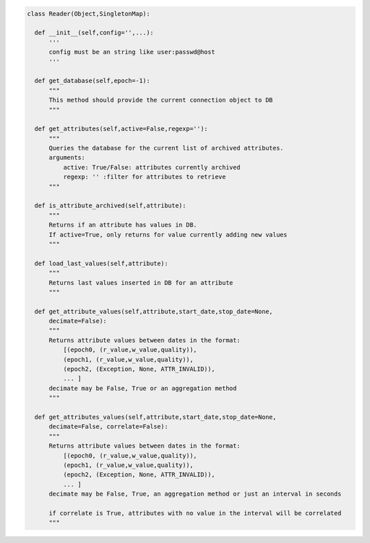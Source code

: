 .. code::

  class Reader(Object,SingletonMap):

    def __init__(self,config='',...):
        '''
        config must be an string like user:passwd@host
        '''

    def get_database(self,epoch=-1):
        """
        This method should provide the current connection object to DB
        """

    def get_attributes(self,active=False,regexp=''):
        """ 
        Queries the database for the current list of archived attributes.
        arguments:
            active: True/False: attributes currently archived
            regexp: '' :filter for attributes to retrieve
        """

    def is_attribute_archived(self,attribute):
        """
        Returns if an attribute has values in DB.
        If active=True, only returns for value currently adding new values
        """

    def load_last_values(self,attribute):
        """
        Returns last values inserted in DB for an attribute
        """

    def get_attribute_values(self,attribute,start_date,stop_date=None,
        decimate=False):
        """
        Returns attribute values between dates in the format:
            [(epoch0, (r_value,w_value,quality)), 
            (epoch1, (r_value,w_value,quality)),
            (epoch2, (Exception, None, ATTR_INVALID)),
            ... ]
        decimate may be False, True or an aggregation method
        """

    def get_attributes_values(self,attribute,start_date,stop_date=None,
        decimate=False, correlate=False):
        """
        Returns attribute values between dates in the format:
            [(epoch0, (r_value,w_value,quality)), 
            (epoch1, (r_value,w_value,quality)),
            (epoch2, (Exception, None, ATTR_INVALID)),
            ... ]
        decimate may be False, True, an aggregation method or just an interval in seconds

        if correlate is True, attributes with no value in the interval will be correlated
        """

